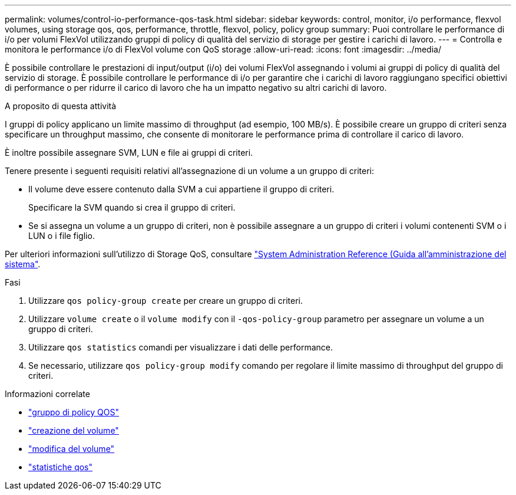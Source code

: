 ---
permalink: volumes/control-io-performance-qos-task.html 
sidebar: sidebar 
keywords: control, monitor, i/o performance, flexvol volumes, using storage qos, qos, performance, throttle, flexvol, policy, policy group 
summary: Puoi controllare le performance di i/o per volumi FlexVol utilizzando gruppi di policy di qualità del servizio di storage per gestire i carichi di lavoro. 
---
= Controlla e monitora le performance i/o di FlexVol volume con QoS storage
:allow-uri-read: 
:icons: font
:imagesdir: ../media/


[role="lead"]
È possibile controllare le prestazioni di input/output (i/o) dei volumi FlexVol assegnando i volumi ai gruppi di policy di qualità del servizio di storage. È possibile controllare le performance di i/o per garantire che i carichi di lavoro raggiungano specifici obiettivi di performance o per ridurre il carico di lavoro che ha un impatto negativo su altri carichi di lavoro.

.A proposito di questa attività
I gruppi di policy applicano un limite massimo di throughput (ad esempio, 100 MB/s). È possibile creare un gruppo di criteri senza specificare un throughput massimo, che consente di monitorare le performance prima di controllare il carico di lavoro.

È inoltre possibile assegnare SVM, LUN e file ai gruppi di criteri.

Tenere presente i seguenti requisiti relativi all'assegnazione di un volume a un gruppo di criteri:

* Il volume deve essere contenuto dalla SVM a cui appartiene il gruppo di criteri.
+
Specificare la SVM quando si crea il gruppo di criteri.

* Se si assegna un volume a un gruppo di criteri, non è possibile assegnare a un gruppo di criteri i volumi contenenti SVM o i LUN o i file figlio.


Per ulteriori informazioni sull'utilizzo di Storage QoS, consultare link:../system-admin/index.html["System Administration Reference (Guida all'amministrazione del sistema"].

.Fasi
. Utilizzare `qos policy-group create` per creare un gruppo di criteri.
. Utilizzare `volume create` o il `volume modify` con il `-qos-policy-group` parametro per assegnare un volume a un gruppo di criteri.
. Utilizzare `qos statistics` comandi per visualizzare i dati delle performance.
. Se necessario, utilizzare `qos policy-group modify` comando per regolare il limite massimo di throughput del gruppo di criteri.


.Informazioni correlate
* link:https://docs.netapp.com/us-en/ontap-cli/search.html?q=qos+policy-group["gruppo di policy QOS"^]
* link:https://docs.netapp.com/us-en/ontap-cli/volume-create.html["creazione del volume"^]
* link:https://docs.netapp.com/us-en/ontap-cli/volume-modify.html["modifica del volume"^]
* link:https://docs.netapp.com/us-en/ontap-cli/search.html?q=qos+statistics["statistiche qos"^]

